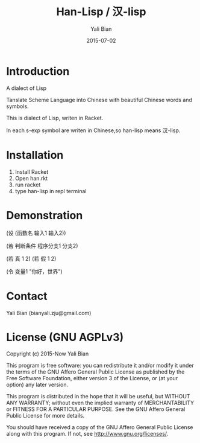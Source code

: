 #+TITLE: Han-Lisp / 汉-lisp
#+AUTHOR: Yali Bian
#+DATE: 2015-07-02


* Introduction

A dialect of Lisp

Tanslate Scheme Language into Chinese with beautiful Chinese words and symbols.

This is dialect of Lisp, writen in Racket.

In each s-exp symbol are writen in Chinese,so han-lisp means 汉-lisp.


* Installation

  1. Install Racket
  2. Open han.rkt
  3. run racket
  4. type han-lisp in repl terminal


* Demonstration

(设 (函数名 输入1 输入2))

(若 判断条件 程序分支1 分支2)

(若 真 1 2)
(若 假 1 2)

(令 变量1 "你好，世界")


* Contact

Yali Bian (bianyali.zju@gmail.com)


* License (GNU AGPLv3)

Copyright (c) 2015-Now Yali Bian

This program is free software: you can redistribute it and/or modify it under the terms of the GNU Affero General Public License as published by the Free Software Foundation, either version 3 of the License, or (at your option) any later version.

This program is distributed in the hope that it will be useful, but WITHOUT ANY WARRANTY; without even the implied warranty of MERCHANTABILITY or FITNESS FOR A PARTICULAR PURPOSE. See the GNU Affero General Public License for more details.

You should have received a copy of the GNU Affero General Public License along with this program. If not, see http://www.gnu.org/licenses/.
